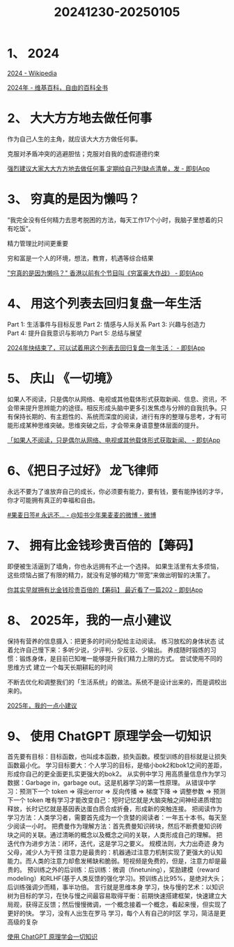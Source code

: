 :PROPERTIES:
:ID:       BDB7BD23-7C12-4A8D-9549-6C504A8A6FEB
:END:
#+title: 20241230-20250105
#+filetags: :info:weekly:


* 1、 2024

[[https://en.wikipedia.org/wiki/2024][2024 - Wikipedia]]

[[https://zh.wikipedia.org/wiki/2024%E5%B9%B4][2024年 - 维基百科，自由的百科全书]]


* 2、 大大方方地去做任何事

作为自己人生的主角，就应该大大方方做任何事。

克服对矛盾冲突的逃避胆怯；克服对自我的虚假道德约束

[[https://m.okjike.com/originalPosts/6770ae76d102f773a449f238][强烈建议大家大大方方地去做任何事 定期给自己列缺点清单，发 - 即刻App]]


* 3、 穷真的是因为懒吗？

“我完全没有任何精力去思考脱困的方法，每天工作17个小时，我脑子里想着的只有吃饭”。

精力管理比时间更重要

穷和富是一个人的环境，想法，教育，机遇等综合结果

[[https://m.okjike.com/originalPosts/67709a56887087ba0463ff2f]["穷真的是因为懒吗？" 香港以前有个节目叫《穷富豪大作战》 - 即刻App]]


* 4、 用这个列表去回归复盘一年生活

Part 1: 生活事件与目标反思
Part 2: 情感与人际关系
Part 3: 兴趣与创造力
Part 4: 提升自我意识与影响力
Part 5: 总结与展望

[[https://m.okjike.com/originalPosts/677352b048988025c530aa3d][2024年快结束了，可以试着用这个列表去回归复盘一年生活： - 即刻App]]


* 5、 庆山 《一切境》

如果人不阅读，只是偶尔从网络、电视或其他载体形式获取新闻、信息、资讯，不会带来提升思辨能力的途径。相反形成头脑中更多引发焦虑与分辨的自我抗争。只有保持长期的、有主题性的、系统而深度的阅读，进行有序的整理与思考，才有可能形成某种思维突破。思维突破之后，才会带来身语意整体层面的提升。

[[https://m.okjike.com/originalPosts/677223b4ff53ca73dee85f65][「如果人不阅读，只是偶尔从网络、电视或其他载体形式获取新闻、 - 即刻App]]


* 6、《把日子过好》 龙飞律师

永远不要为了谁放弃自己的成长，你必须要有能力，要有钱，要有能挣钱的才华，你才可能拥有真正的幸福和自由。 ​​​ 

[[https://weibo.com/6421571119/P7YxBt9hR][#果麦日签# 永远不... - @知书少年果麦麦的微博 - 微博]]


* 7、 拥有比金钱珍贵百倍的【筹码】

即便被生活逼到了墙角，你也永远拥有不止一个选择。
如果生活里有太多烦恼，这些烦恼占据了有限的精力，就没有足够的精力“带宽”来做出明智的决策了。

[[https://m.okjike.com/originalPosts/6773698fb8e0dfdbabe02e73][你其实早就拥有比金钱珍贵百倍的【筹码】 最近看了一篇202 - 即刻App]]


* 8、 2025年，我的一点小建议

保持有营养的信息摄入：把更多的时间分配给主动阅读。
练习放松的身体状态
试着允许自己慢下来：多听少说，少评判、少反驳、少输出。
 养成随时锻炼的习惯：锻炼身体，是目前已知唯一能够提升我们精力上限的方式。
尝试使用不同的思维方式
建立一个每天长期耕耘的时间

不断去优化和调整我们的「生活系统」的做法。系统不是设计出来的，而是调校出来的。

[[https://mp.weixin.qq.com/s/UYphA64B0KoPai0uGwLnWA][2025年，我的一点小建议]]


* 9、 使用 ChatGPT 原理学会一切知识

首先要有目标：目标函数，也叫成本函数，损失函数。模型训练的目标就是让损失函数最小化。
学习目标要大：个人学习的目标，是缩小bok2和bok1之间的差距，形成你自己的更全面更扎实更强大的bok2。
从实例中学习
用高质量信息作为学习数据：Garbage in，garbage out。这是机器学习的第一性原理。
从错误中学习：预测下一个 token => 得出error => 反向传播 => 梯度下降 => 调整参数 => 预测下一个 token
唯有学习才能改变自己：短时记忆就是大脑突触之间神经递质增加释放，长时记忆就是基因表达蛋白质合成折叠，形成新的突触连接。
把阅读作为学习方法：人类学习者，需要首先成为一个贪婪的阅读者：一年五十本书。每天至少阅读一小时。
把费曼作为理解方法：首先费曼知识砖块，然后不断费曼知识砖块之间的关联。通过清晰的概念以及概念之间的关联，人类形成自己的理解。
把迭代作为进步方法：闭环，迭代，这是学习之要义。
规模法则，大力出奇迹
身为父母，减少人为干预
注意力是最贵的：机器通过注意力机制实现了更强大的认知能力。而人类的注意力却愈发稀缺和脆弱。短视频是免费的，但是，注意力却是最贵的。
预训练之外的后训练：后训练：微调（finetuning），奖励建模（reward modeling）和RLHF(基于人类反馈的强化学习)。预训练占比95%，是绝对大头；后训练强调少而精，事半功倍。
言行就是思维本身
学习，快与慢的艺术：以知识树为目标的学习，在快与慢之间最容易取得平衡：前期快速搭建框架，快速建立大局观，获得正反馈；然后慢慢微调，一个概念接着一个概念，看起来慢，但实现了更好的快。
学习，没有人出生在罗马
学习，每个人有自己的时区
学习，简洁是更高级的复杂

[[https://mp.weixin.qq.com/s/2iFD6wy3E_C28kGA2XKRgQ][使用 ChatGPT 原理学会一切知识]]
